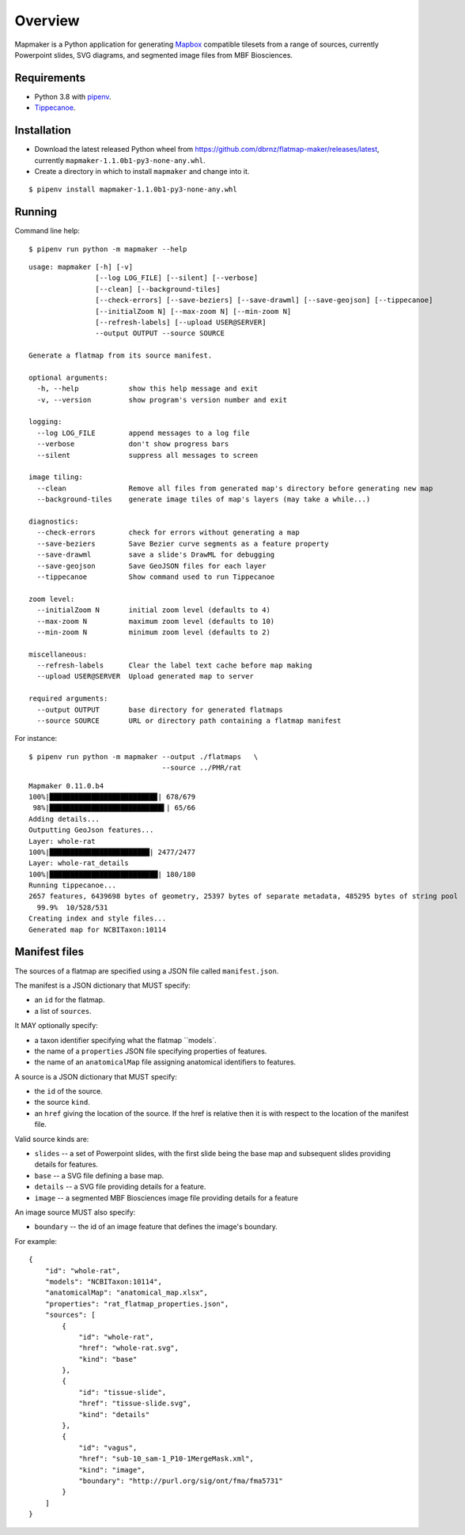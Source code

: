 ========
Overview
========

Mapmaker is a Python application for generating `Mapbox <https://www.mapbox.com/>`_ compatible tilesets from a range of sources, currently Powerpoint slides, SVG diagrams, and segmented image files from MBF Biosciences.

Requirements
------------

* Python 3.8 with `pipenv <https://pipenv.pypa.io/en/latest/#install-pipenv-today>`_.
* `Tippecanoe <https://github.com/mapbox/tippecanoe#installation>`_.

Installation
------------

* Download the latest released Python wheel from https://github.com/dbrnz/flatmap-maker/releases/latest, currently ``mapmaker-1.1.0b1-py3-none-any.whl``.
* Create a directory in which to install ``mapmaker`` and change into it.

::

    $ pipenv install mapmaker-1.1.0b1-py3-none-any.whl

Running
-------

Command line help::

    $ pipenv run python -m mapmaker --help

::

    usage: mapmaker [-h] [-v]
                    [--log LOG_FILE] [--silent] [--verbose]
                    [--clean] [--background-tiles]
                    [--check-errors] [--save-beziers] [--save-drawml] [--save-geojson] [--tippecanoe]
                    [--initialZoom N] [--max-zoom N] [--min-zoom N]
                    [--refresh-labels] [--upload USER@SERVER]
                    --output OUTPUT --source SOURCE

    Generate a flatmap from its source manifest.

    optional arguments:
      -h, --help            show this help message and exit
      -v, --version         show program's version number and exit

    logging:
      --log LOG_FILE        append messages to a log file
      --verbose             don't show progress bars
      --silent              suppress all messages to screen

    image tiling:
      --clean               Remove all files from generated map's directory before generating new map
      --background-tiles    generate image tiles of map's layers (may take a while...)

    diagnostics:
      --check-errors        check for errors without generating a map
      --save-beziers        Save Bezier curve segments as a feature property
      --save-drawml         save a slide's DrawML for debugging
      --save-geojson        Save GeoJSON files for each layer
      --tippecanoe          Show command used to run Tippecanoe

    zoom level:
      --initialZoom N       initial zoom level (defaults to 4)
      --max-zoom N          maximum zoom level (defaults to 10)
      --min-zoom N          minimum zoom level (defaults to 2)

    miscellaneous:
      --refresh-labels      Clear the label text cache before map making
      --upload USER@SERVER  Upload generated map to server

    required arguments:
      --output OUTPUT       base directory for generated flatmaps
      --source SOURCE       URL or directory path containing a flatmap manifest

For instance::

    $ pipenv run python -m mapmaker --output ./flatmaps   \
                                    --source ../PMR/rat
::

    Mapmaker 0.11.0.b4
    100%|█████████████████████████▉| 678/679
     98%|███████████████████████████▌| 65/66
    Adding details...
    Outputting GeoJson features...
    Layer: whole-rat
    100%|████████████████████████| 2477/2477
    Layer: whole-rat_details
    100%|██████████████████████████| 180/180
    Running tippecanoe...
    2657 features, 6439698 bytes of geometry, 25397 bytes of separate metadata, 485295 bytes of string pool
      99.9%  10/528/531
    Creating index and style files...
    Generated map for NCBITaxon:10114

Manifest files
--------------

The sources of a flatmap are specified using a JSON file called ``manifest.json``.

The manifest is a JSON dictionary that MUST specify:

* an ``id`` for the flatmap.
* a list of ``sources``.

It MAY optionally specify:

* a taxon identifier specifying what the flatmap ``models`.
* the name of a ``properties`` JSON file specifying properties of features.
* the name of an ``anatomicalMap`` file assigning anatomical identifiers to features.

A source is a JSON dictionary that MUST specify:

* the ``id`` of the source.
* the source ``kind``.
* an ``href`` giving the location of the source. If the href is relative then it is with respect to the location of the manifest file.

Valid source kinds are:

* ``slides`` -- a set of Powerpoint slides, with the first slide being the base map and subsequent slides providing details for features.
* ``base`` -- a SVG file defining a base map.
* ``details`` -- a SVG file providing details for a feature.
* ``image`` -- a segmented MBF Biosciences image file providing details for a feature

An image source MUST also specify:

* ``boundary`` -- the id of an image feature that defines the image's boundary.

For example::

    {
        "id": "whole-rat",
        "models": "NCBITaxon:10114",
        "anatomicalMap": "anatomical_map.xlsx",
        "properties": "rat_flatmap_properties.json",
        "sources": [
            {
                "id": "whole-rat",
                "href": "whole-rat.svg",
                "kind": "base"
            },
            {
                "id": "tissue-slide",
                "href": "tissue-slide.svg",
                "kind": "details"
            },
            {
                "id": "vagus",
                "href": "sub-10_sam-1_P10-1MergeMask.xml",
                "kind": "image",
                "boundary": "http://purl.org/sig/ont/fma/fma5731"
            }
        ]
    }

